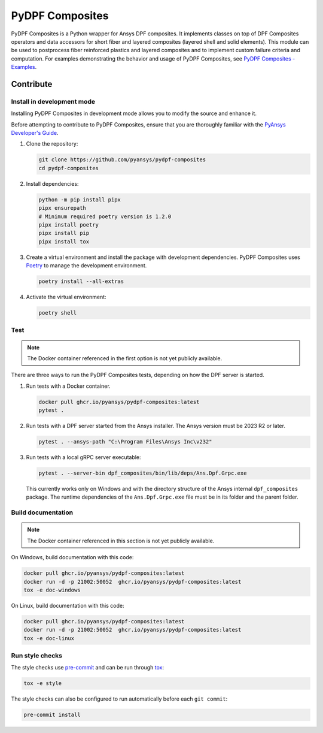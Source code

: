 ****************
PyDPF Composites
****************

|pyansys| |python| |pypi| |GH-CI| |codecov| |MIT| |black|

.. |pyansys| image:: https://img.shields.io/badge/Py-Ansys-ffc107.svg?logo=data:image/png;base64,iVBORw0KGgoAAAANSUhEUgAAABAAAAAQCAIAAACQkWg2AAABDklEQVQ4jWNgoDfg5mD8vE7q/3bpVyskbW0sMRUwofHD7Dh5OBkZGBgW7/3W2tZpa2tLQEOyOzeEsfumlK2tbVpaGj4N6jIs1lpsDAwMJ278sveMY2BgCA0NFRISwqkhyQ1q/Nyd3zg4OBgYGNjZ2ePi4rB5loGBhZnhxTLJ/9ulv26Q4uVk1NXV/f///////69du4Zdg78lx//t0v+3S88rFISInD59GqIH2esIJ8G9O2/XVwhjzpw5EAam1xkkBJn/bJX+v1365hxxuCAfH9+3b9/+////48cPuNehNsS7cDEzMTAwMMzb+Q2u4dOnT2vWrMHu9ZtzxP9vl/69RVpCkBlZ3N7enoDXBwEAAA+YYitOilMVAAAAAElFTkSuQmCC
   :target: https://docs.pyansys.com/
   :alt: PyAnsys

.. |python| image:: https://img.shields.io/badge/Python-%3E%3D3.7-blue
   :target: https://pypi.org/project/ansys-dpf-composites/
   :alt: Python

.. |pypi| image:: https://img.shields.io/pypi/v/ansys-dpf-composites.svg?logo=python&logoColor=white
   :target: https://pypi.org/project/ansys-dpf-composites
   :alt: PyPI

.. |codecov| image:: https://codecov.io/gh/pyansys/pydpf-composites/branch/main/graph/badge.svg
   :target: https://codecov.io/gh/pyansys/pydpf-composites
   :alt: Codecov

.. |GH-CI| image:: https://github.com/pyansys/pydpf-composites/actions/workflows/ci_cd.yml/badge.svg
   :target: https://github.com/pyansys/pydpf-composites/actions/workflows/ci_cd.yml
   :alt: GH-CI

.. |MIT| image:: https://img.shields.io/badge/License-MIT-yellow.svg
   :target: https://opensource.org/licenses/MIT
   :alt: MIT

.. |black| image:: https://img.shields.io/badge/code%20style-black-000000.svg?style=flat
   :target: https://github.com/psf/black
   :alt: Black


PyDPF Composites is a Python wrapper for Ansys DPF composites. It implements
classes on top of DPF Composites operators and data accessors for short
fiber and layered composites (layered shell and solid elements). This module
can be used to postprocess fiber reinforced plastics and layered composites and
to implement custom failure criteria and computation. For examples demonstrating
the behavior and usage of PyDPF Composites, see `PyDPF Composites - Examples`_.

.. START_MARKER_FOR_SPHINX_DOCS

----------
Contribute
----------

Install in development mode
===========================

Installing PyDPF Composites in development mode allows
you to modify the source and enhance it.

Before attempting to contribute to PyDPF Composites, ensure that you are thoroughly
familiar with the `PyAnsys Developer's Guide`_.

#.  Clone the repository:

    .. code:: bash

        git clone https://github.com/pyansys/pydpf-composites
        cd pydpf-composites


#.  Install dependencies:

    .. code:: bash

        python -m pip install pipx
        pipx ensurepath
        # Minimum required poetry version is 1.2.0
        pipx install poetry
        pipx install pip
        pipx install tox


#.  Create a virtual environment and install the package with development
    dependencies. PyDPF Composites uses `Poetry <https://python-poetry.org>`_
    to manage the development environment.

    .. code:: bash

        poetry install --all-extras


#.  Activate the virtual environment:

    .. code:: bash

        poetry shell


Test
====

.. note::

   The Docker container referenced in the first option is not yet publicly available.

There are three ways to run the PyDPF Composites tests, depending on how the DPF
server is started.

#.  Run tests with a Docker container.

    .. code:: bash

        docker pull ghcr.io/pyansys/pydpf-composites:latest
        pytest .


#.  Run tests with a DPF server started from the Ansys installer. The Ansys version must
    be 2023 R2 or later.

    .. code:: bash

        pytest . --ansys-path "C:\Program Files\Ansys Inc\v232"


#.  Run tests with a local gRPC server executable:

    .. code:: bash

        pytest . --server-bin dpf_composites/bin/lib/deps/Ans.Dpf.Grpc.exe


    This currently works only on Windows and with the directory structure of the Ansys internal
    ``dpf_composites`` package. The runtime dependencies of the ``Ans.Dpf.Grpc.exe`` file must be
    in its folder and the parent folder.


Build documentation
===================

.. note::

    The Docker container referenced in this section is not yet publicly available.


On Windows, build documentation with this code:

.. code:: bash

    docker pull ghcr.io/pyansys/pydpf-composites:latest
    docker run -d -p 21002:50052  ghcr.io/pyansys/pydpf-composites:latest
    tox -e doc-windows


On Linux, build documentation with this code:

.. code:: bash

    docker pull ghcr.io/pyansys/pydpf-composites:latest
    docker run -d -p 21002:50052  ghcr.io/pyansys/pydpf-composites:latest
    tox -e doc-linux


Run style checks
================

The style checks use `pre-commit`_ and can be run through `tox`_:

.. code:: bash

    tox -e style


The style checks can also be configured to run automatically before each ``git commit``:

.. code:: bash

    pre-commit install


.. LINKS AND REFERENCES
.. _black: https://github.com/psf/black
.. _flake8: https://flake8.pycqa.org/en/latest/
.. _isort: https://github.com/PyCQA/isort
.. _pip: https://pypi.org/project/pip/
.. _pre-commit: https://pre-commit.com/
.. _PyAnsys Developer's Guide: https://dev.docs.pyansys.com/
.. _pytest: https://docs.pytest.org/en/stable/
.. _Sphinx: https://www.sphinx-doc.org/en/master/
.. _tox: https://tox.wiki/
.. _PyDPF Composites - Examples: https://composites.dpf.docs.pyansys.com/dev/examples/index.html
